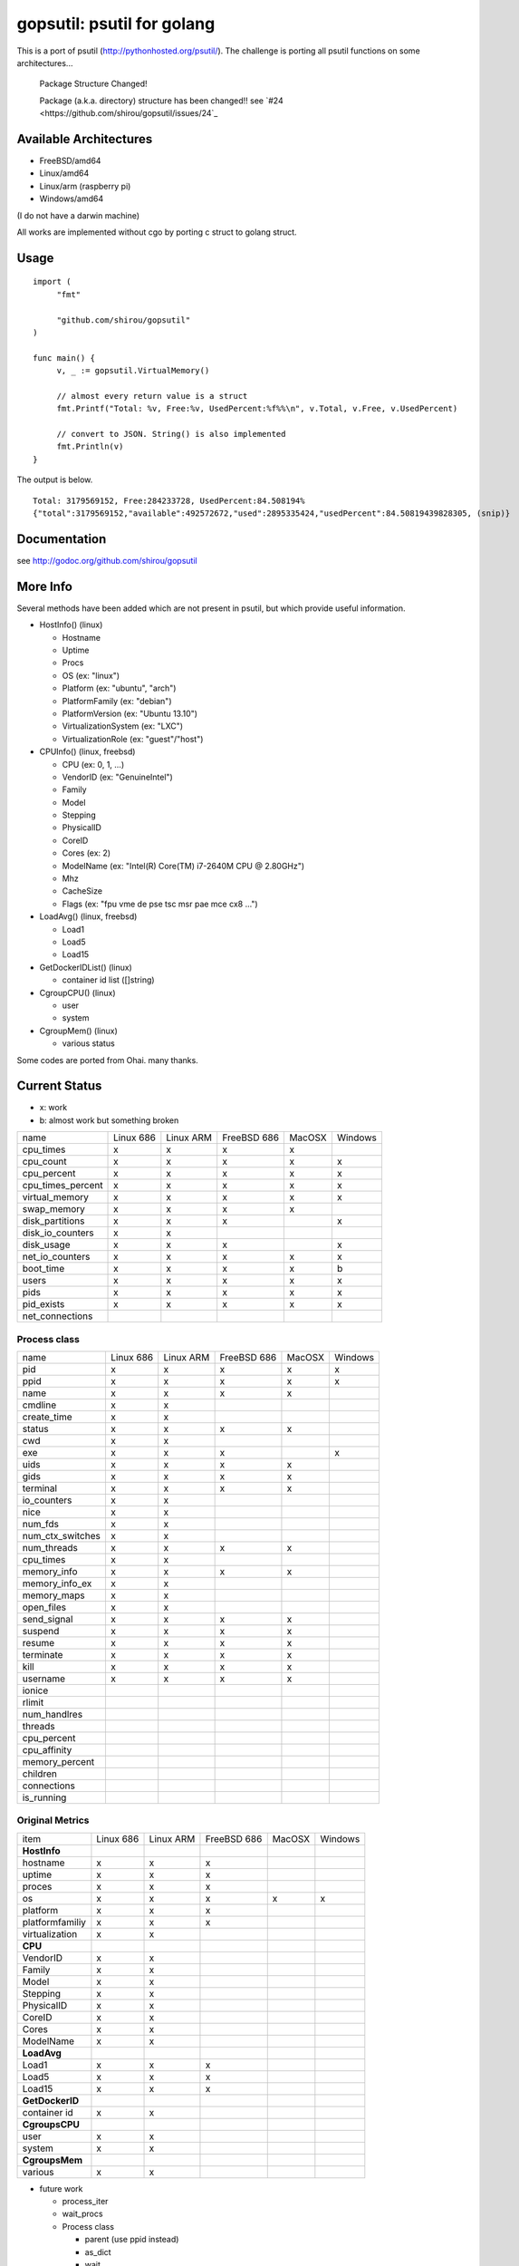 gopsutil: psutil for golang
==============================

.. image:: https://drone.io/github.com/shirou/gopsutil/status.png
        :target: https://drone.io/github.com/shirou/gopsutil

.. image:: https://coveralls.io/repos/shirou/gopsutil/badge.png?branch=master
        :target: https://coveralls.io/r/shirou/gopsutil?branch=master


This is a port of psutil (http://pythonhosted.org/psutil/). The challenge is porting all 
psutil functions on some architectures...

.. highlights:: Package Structure Changed!

   Package (a.k.a. directory) structure has been changed!! see `#24 <https://github.com/shirou/gopsutil/issues/24`_


Available Architectures
------------------------------------

- FreeBSD/amd64
- Linux/amd64
- Linux/arm (raspberry pi)
- Windows/amd64

(I do not have a darwin machine)


All works are implemented without cgo by porting c struct to golang struct.


Usage
---------

::

   import (
   	"fmt"

   	"github.com/shirou/gopsutil"
   )

   func main() {
   	v, _ := gopsutil.VirtualMemory()

   	// almost every return value is a struct
   	fmt.Printf("Total: %v, Free:%v, UsedPercent:%f%%\n", v.Total, v.Free, v.UsedPercent)

   	// convert to JSON. String() is also implemented
   	fmt.Println(v)
   }

The output is below.

::

  Total: 3179569152, Free:284233728, UsedPercent:84.508194%
  {"total":3179569152,"available":492572672,"used":2895335424,"usedPercent":84.50819439828305, (snip)}


Documentation
------------------------

see http://godoc.org/github.com/shirou/gopsutil


More Info
--------------------

Several methods have been added which are not present in psutil, but which provide useful information.

- HostInfo()  (linux)

  - Hostname
  - Uptime
  - Procs
  - OS                    (ex: "linux")
  - Platform              (ex: "ubuntu", "arch")
  - PlatformFamily        (ex: "debian")
  - PlatformVersion       (ex: "Ubuntu 13.10")
  - VirtualizationSystem  (ex: "LXC")
  - VirtualizationRole    (ex: "guest"/"host")

- CPUInfo()  (linux, freebsd)

  - CPU          (ex: 0, 1, ...)
  - VendorID     (ex: "GenuineIntel")
  - Family
  - Model
  - Stepping
  - PhysicalID
  - CoreID
  - Cores        (ex: 2)
  - ModelName    (ex: "Intel(R) Core(TM) i7-2640M CPU @ 2.80GHz")
  - Mhz
  - CacheSize
  - Flags        (ex: "fpu vme de pse tsc msr pae mce cx8 ...")

- LoadAvg()  (linux, freebsd)

  - Load1
  - Load5
  - Load15

- GetDockerIDList() (linux)

  - container id list ([]string)

- CgroupCPU() (linux)

  - user
  - system

- CgroupMem() (linux)

  - various status

Some codes are ported from Ohai. many thanks.


Current Status
------------------

- x: work
- b: almost work but something broken

================= ========= ========= =========== ====== =======
name              Linux 686 Linux ARM FreeBSD 686 MacOSX Windows
cpu_times            x         x         x          x
cpu_count            x         x         x          x       x
cpu_percent          x         x         x          x       x
cpu_times_percent    x         x         x          x       x
virtual_memory       x         x         x          x       x
swap_memory          x         x         x          x
disk_partitions      x         x         x                  x
disk_io_counters     x         x
disk_usage           x         x         x                  x
net_io_counters      x         x         x          x       x
boot_time            x         x         x          x       b
users                x         x         x          x       x
pids                 x         x         x          x       x
pid_exists           x         x         x          x       x
net_connections
================= ========= ========= =========== ====== =======

Process class
^^^^^^^^^^^^^^^

================ ========= ========= =========== ====== =======
name             Linux 686 Linux ARM FreeBSD 686 MacOSX Windows
pid                 x         x         x          x       x
ppid                x         x         x          x       x
name                x         x         x          x
cmdline             x         x
create_time         x         x
status              x         x         x          x
cwd                 x         x
exe                 x         x         x                  x
uids                x         x         x          x
gids                x         x         x          x
terminal            x         x         x          x
io_counters         x         x
nice                x         x
num_fds             x         x
num_ctx_switches    x         x
num_threads         x         x         x          x
cpu_times           x         x
memory_info         x         x         x          x
memory_info_ex      x         x
memory_maps         x         x
open_files          x         x
send_signal         x         x         x          x
suspend             x         x         x          x
resume              x         x         x          x
terminate           x         x         x          x
kill                x         x         x          x
username            x         x         x          x
ionice
rlimit
num_handlres
threads
cpu_percent
cpu_affinity
memory_percent
children
connections
is_running
================ ========= ========= =========== ====== =======

Original Metrics
^^^^^^^^^^^^^^^^^^^
================== ========= ========= =========== ====== =======
item               Linux 686 Linux ARM FreeBSD 686 MacOSX Windows
**HostInfo**
  hostname            x         x         x
  uptime              x         x         x
  proces              x         x         x
  os                  x         x         x          x       x
  platform            x         x         x
  platformfamiliy     x         x         x
  virtualization      x         x
**CPU**
  VendorID            x         x
  Family              x         x
  Model               x         x
  Stepping            x         x
  PhysicalID          x         x
  CoreID              x         x
  Cores               x         x
  ModelName           x         x
**LoadAvg**
  Load1               x         x         x
  Load5               x         x         x
  Load15              x         x         x
**GetDockerID**
  container id        x         x
**CgroupsCPU**
  user                x         x
  system              x         x
**CgroupsMem**
  various             x         x
================== ========= ========= =========== ====== =======

- future work

  - process_iter
  - wait_procs
  - Process class

    - parent (use ppid instead)
    - as_dict
    - wait


License
------------

New BSD License (same as psutil)


Related Works
-----------------------

I have been influenced by the following great works:

- psutil: http://pythonhosted.org/psutil/
- dstat: https://github.com/dagwieers/dstat
- gosiger: https://github.com/cloudfoundry/gosigar/
- goprocinfo: https://github.com/c9s/goprocinfo
- go-ps: https://github.com/mitchellh/go-ps
- ohai: https://github.com/opscode/ohai/


How to Contribute
---------------------------

1. Fork it
2. Create your feature branch (git checkout -b my-new-feature)
3. Commit your changes (git commit -am 'Add some feature')
4. Push to the branch (git push origin my-new-feature)
5. Create new Pull Request

My English is terrible, so documentation or correcting comments are also
welcome.
